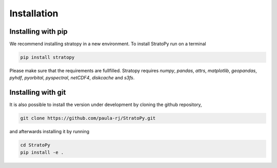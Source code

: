 Installation
============

.. _installation-label:

Installing with pip
-------------------

We recommend installing stratopy in a new environment. To install StratoPy run on a terminal

.. code-block:: sh

    pip install stratopy

Please make sure that the requirements are fullfilled. Stratopy requires `numpy`, `pandas`, `attrs`,
`matplotlib`, `geopandas`, `pyhdf`, `pyorbital`, `pyspectral`, `netCDF4`, `diskcache` and `s3fs`.

Installing with git
-------------------

It is also possible to install the version under development by cloning the github repository,

.. code-block:: sh

    git clone https://github.com/paula-rj/StratoPy.git

and afterwards installing it by running

.. code-block:: sh

    cd StratoPy
    pip install -e .